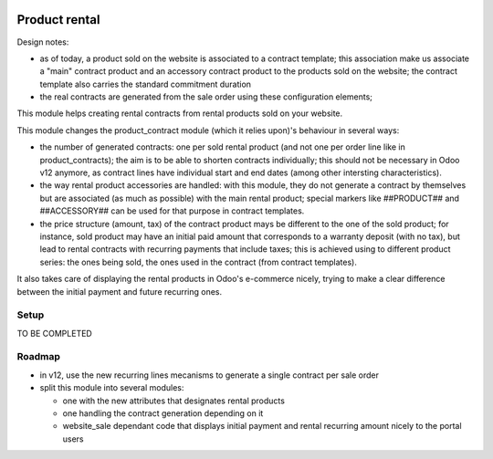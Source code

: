 .. image:: https://img.shields.io/badge/license-AGPL--3-blue.png
   :target: https://www.gnu.org/licenses/agpl
   :alt: License: AGPL-3

================
 Product rental
================

Design notes:

- as of today, a product sold on the website is associated to a
  contract template; this association make us associate a "main"
  contract product and an accessory contract product to the products
  sold on the website; the contract template also carries the
  standard commitment duration

- the real contracts are generated from the sale order using these
  configuration elements; 


This module helps creating rental contracts from rental products sold
on your website.

This module changes the product_contract module (which it relies
upon)'s behaviour in several ways:

- the number of generated contracts: one per sold rental product (and
  not one per order line like in product_contracts); the aim is to be
  able to shorten contracts individually; this should not be necessary
  in Odoo v12 anymore, as contract lines have individual start and end
  dates (among other intersting characteristics).

- the way rental product accessories are handled: with this module,
  they do not generate a contract by themselves but are associated (as
  much as possible) with the main rental product; special markers like
  ##PRODUCT## and ##ACCESSORY## can be used for that purpose in
  contract templates.

- the price structure (amount, tax) of the contract product mays be
  different to the one of the sold product; for instance, sold product
  may have an initial paid amount that corresponds to a warranty
  deposit (with no tax), but lead to rental contracts with recurring
  payments that include taxes; this is achieved using to different
  product series: the ones being sold, the ones used in the contract
  (from contract templates).

It also takes care of displaying the rental products in Odoo's
e-commerce nicely, trying to make a clear difference between the
initial payment and future recurring ones.


Setup
=====

TO BE COMPLETED

Roadmap
=======

- in v12, use the new recurring lines mecanisms to generate a single
  contract per sale order

- split this module into several modules:

  * one with the new attributes that designates rental products
  * one handling the contract generation depending on it
  * website_sale dependant code that displays initial payment and
    rental recurring amount nicely to the portal users
